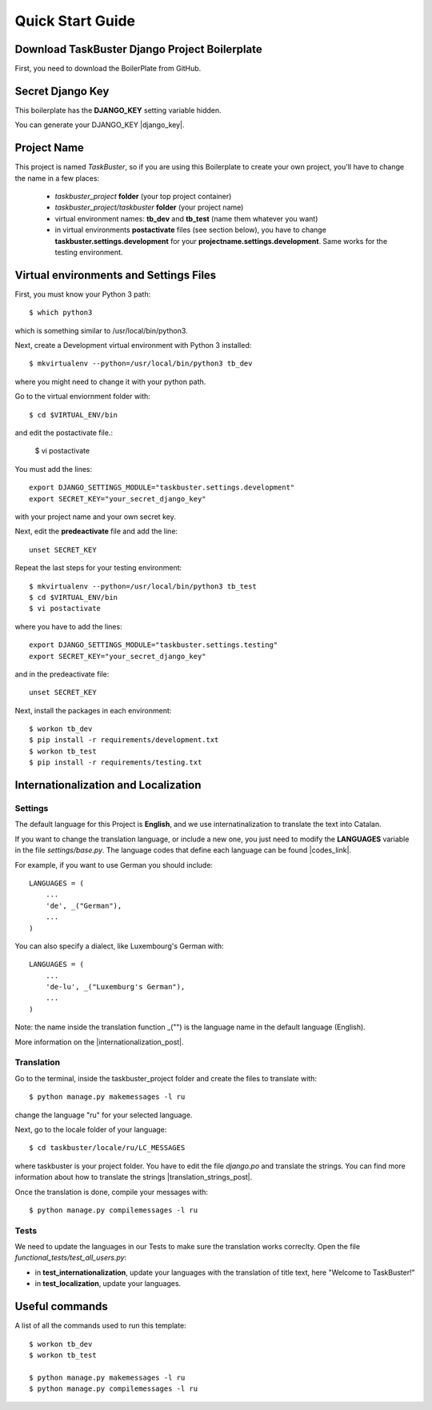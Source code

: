 Quick Start Guide
=================
 
 
Download TaskBuster Django Project Boilerplate
----------------------------------------------
 
First, you need to download the BoilerPlate from GitHub. 
 
 
Secret Django Key
-----------------
 
This boilerplate has the **DJANGO_KEY** setting variable hidden. 
 
You can generate your DJANGO_KEY |django_key|.
 
.. |django_key| raw:: html
    
    <a href="http://www.miniwebtool.com/django-secret-key-generator"
    target="_blank">here</a>
 
 
Project Name
------------
 
This project is named *TaskBuster*, so if you are using this 
Boilerplate to create your own project, you'll have to change 
the name in a few places:
 
 - *taskbuster_project* **folder** (your top project container)
 - *taskbuster_project/taskbuster* **folder** (your project name)
 - virtual environment names: **tb_dev** and **tb_test** (name them whatever you want)
 - in virtual environments **postactivate** files (see section below), you have to change **taskbuster.settings.development** for your **projectname.settings.development**. Same works for the testing environment.
 
 
Virtual environments and Settings Files
---------------------------------------
 
First, you must know your Python 3 path::
 
    $ which python3
 
which is something similar to /usr/local/bin/python3.
 
Next, create a Development virtual environment with Python 3 installed::
 
    $ mkvirtualenv --python=/usr/local/bin/python3 tb_dev
 
where you might need to change it with your python path.
 
Go to the virtual enviornment folder with::
 
    $ cd $VIRTUAL_ENV/bin
 
and edit the postactivate file.:
 
    $ vi postactivate
 
You must add the lines: ::
 
    export DJANGO_SETTINGS_MODULE="taskbuster.settings.development"
    export SECRET_KEY="your_secret_django_key"
 
with your project name and your own secret key.
 
Next, edit the **predeactivate** file and add the line::
 
    unset SECRET_KEY
 
Repeat the last steps for your testing environment::
 
    $ mkvirtualenv --python=/usr/local/bin/python3 tb_test
    $ cd $VIRTUAL_ENV/bin
    $ vi postactivate
 
where you have to add the lines::
 
    export DJANGO_SETTINGS_MODULE="taskbuster.settings.testing"
    export SECRET_KEY="your_secret_django_key"
 
and in the predeactivate file::
 
    unset SECRET_KEY
 
Next, install the packages in each environment::
 
    $ workon tb_dev
    $ pip install -r requirements/development.txt
    $ workon tb_test
    $ pip install -r requirements/testing.txt
 
 
 
Internationalization and Localization
-------------------------------------
 
Settings
********
 
The default language for this Project is **English**, and we use internatinalization to translate the text into Catalan.
 
If you want to change the translation language, or include a new one, you just need to modify the **LANGUAGES** variable in the file *settings/base.py*. The language codes that define each language can be found |codes_link|.
 
.. |codes_link| raw:: html
 
    <a href="http://msdn.microsoft.com/en-us/library/ms533052(v=vs.85).aspx" target="_blank">here</a>
 
For example, if you want to use German you should include::
 
    LANGUAGES = (
        ...
        'de', _("German"),
        ...
    )
 
You can also specify a dialect, like Luxembourg's German with::
 
    LANGUAGES = (
        ...
        'de-lu', _("Luxemburg's German"),
        ...
    )
 
Note: the name inside the translation function _("") is the language name in the default language (English).
 
More information on the |internationalization_post|. 
 
.. |internationalization_post| raw:: html
 
    <a href="http://marinamele.com/taskbuster-django-tutorial/internationalization-localization-languages-time-zones" target="_blank">TaskBuster post</a>
 
 
Translation
***********
 
Go to the terminal, inside the taskbuster_project folder and create the files to translate with::
 
    $ python manage.py makemessages -l ru
 
change the language "ru" for your selected language.
 
Next, go to the locale folder of your language::
 
    $ cd taskbuster/locale/ru/LC_MESSAGES
 
where taskbuster is your project folder. You have to edit the file *django.po* and translate the strings. You can find more information about how to translate the strings |translation_strings_post|.
 
.. |translation_strings_post| raw:: html
 
    <a href="http://marinamele.com/taskbuster-django-tutorial/internationalization-localization-languages-time-zones#inter-translation" target="_blank">here</a>
 
Once the translation is done, compile your messages with::
 
    $ python manage.py compilemessages -l ru
 
 
 
Tests
*****
 
We need to update the languages in our Tests to make sure the translation works correclty. Open the file *functional_tests/test_all_users.py*:
 
- in **test_internationalization**, update your languages with the translation of title text, here "Welcome to TaskBuster!"
- in **test_localization**, update your languages.
 
 
 
Useful commands
---------------
 
A list of all the commands used to run this template::
 
    $ workon tb_dev
    $ workon tb_test
 
    $ python manage.py makemessages -l ru
    $ python manage.py compilemessages -l ru